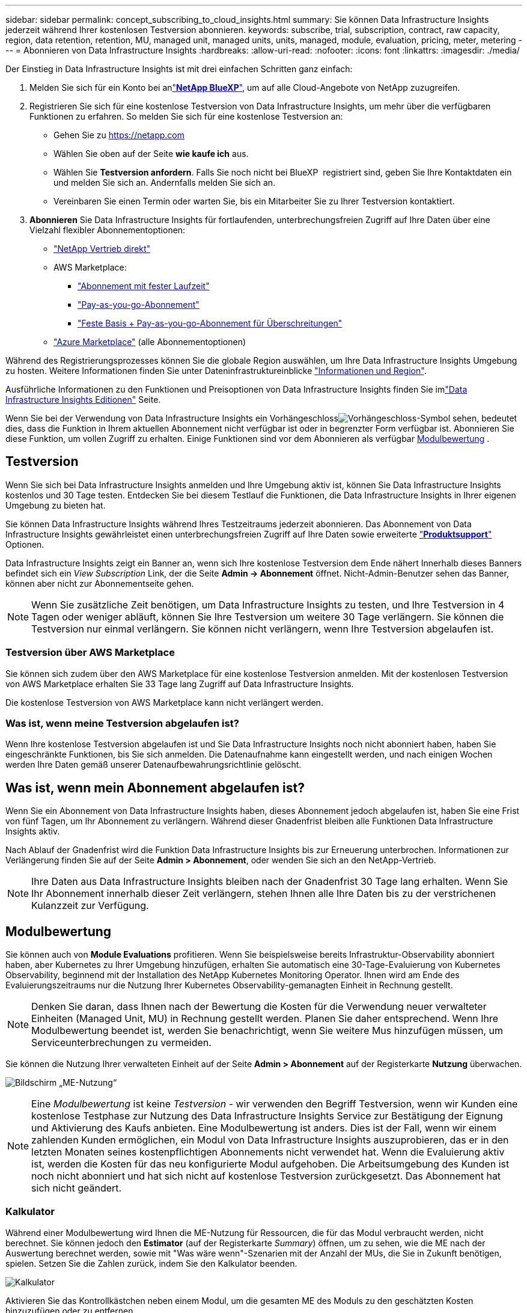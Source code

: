 ---
sidebar: sidebar 
permalink: concept_subscribing_to_cloud_insights.html 
summary: Sie können Data Infrastructure Insights jederzeit während Ihrer kostenlosen Testversion abonnieren. 
keywords: subscribe, trial, subscription, contract, raw capacity, region, data retention, retention, MU, managed unit, managed units, units, managed, module, evaluation, pricing, meter, metering 
---
= Abonnieren von Data Infrastructure Insights
:hardbreaks:
:allow-uri-read: 
:nofooter: 
:icons: font
:linkattrs: 
:imagesdir: ./media/


[role="lead"]
Der Einstieg in Data Infrastructure Insights ist mit drei einfachen Schritten ganz einfach:

. Melden Sie sich für ein Konto bei anlink:https://bluexp.netapp.com//["*NetApp BlueXP*"], um auf alle Cloud-Angebote von NetApp zuzugreifen.
. Registrieren Sie sich für eine kostenlose Testversion von Data Infrastructure Insights, um mehr über die verfügbaren Funktionen zu erfahren. So melden Sie sich für eine kostenlose Testversion an:
+
** Gehen Sie zu https://netapp.com[]
** Wählen Sie oben auf der Seite *wie kaufe ich* aus.
** Wählen Sie *Testversion anfordern*. Falls Sie noch nicht bei BlueXP  registriert sind, geben Sie Ihre Kontaktdaten ein und melden Sie sich an. Andernfalls melden Sie sich an.
** Vereinbaren Sie einen Termin oder warten Sie, bis ein Mitarbeiter Sie zu Ihrer Testversion kontaktiert.


. *Abonnieren* Sie Data Infrastructure Insights für fortlaufenden, unterbrechungsfreien Zugriff auf Ihre Daten über eine Vielzahl flexibler Abonnementoptionen:
+
** link:https://bluexp.netapp.com/contact-cds["NetApp Vertrieb direkt"]
** AWS Marketplace:
+
*** link:https://aws.amazon.com/marketplace/pp/prodview-axhuy7muvzfx2["Abonnement mit fester Laufzeit"]
*** link:https://aws.amazon.com/marketplace/pp/prodview-rn4qwencpjpge["Pay-as-you-go-Abonnement"]
*** link:https://aws.amazon.com/marketplace/pp/prodview-nku57vjsqdwzu["Feste Basis + Pay-as-you-go-Abonnement für Überschreitungen"]


** link:https://azuremarketplace.microsoft.com/en-us/marketplace/apps/netapp.dii_premium["Azure Marketplace"] (alle Abonnementoptionen)




Während des Registrierungsprozesses können Sie die globale Region auswählen, um Ihre Data Infrastructure Insights Umgebung zu hosten. Weitere Informationen finden Sie unter Dateninfrastruktureinblicke link:security_information_and_region.html["Informationen und Region"].

Ausführliche Informationen zu den Funktionen und Preisoptionen von Data Infrastructure Insights finden Sie imlink:https://www.netapp.com/cloud-services/cloud-insights/editions-pricing["Data Infrastructure Insights Editionen"] Seite.

Wenn Sie bei der Verwendung von Data Infrastructure Insights ein Vorhängeschlossimage:padlock.png["Vorhängeschloss"]-Symbol sehen, bedeutet dies, dass die Funktion in Ihrem aktuellen Abonnement nicht verfügbar ist oder in begrenzter Form verfügbar ist. Abonnieren Sie diese Funktion, um vollen Zugriff zu erhalten. Einige Funktionen sind vor dem Abonnieren als verfügbar <<module-evaluation,Modulbewertung>> .



== Testversion

Wenn Sie sich bei Data Infrastructure Insights anmelden und Ihre Umgebung aktiv ist, können Sie Data Infrastructure Insights kostenlos und 30 Tage testen. Entdecken Sie bei diesem Testlauf die Funktionen, die Data Infrastructure Insights in Ihrer eigenen Umgebung zu bieten hat.

Sie können Data Infrastructure Insights während Ihres Testzeitraums jederzeit abonnieren. Das Abonnement von Data Infrastructure Insights gewährleistet einen unterbrechungsfreien Zugriff auf Ihre Daten sowie erweiterte link:https://docs.netapp.com/us-en/cloudinsights/concept_requesting_support.html["*Produktsupport*"] Optionen.

Data Infrastructure Insights zeigt ein Banner an, wenn sich Ihre kostenlose Testversion dem Ende nähert Innerhalb dieses Banners befindet sich ein _View Subscription_ Link, der die Seite *Admin -> Abonnement* öffnet. Nicht-Admin-Benutzer sehen das Banner, können aber nicht zur Abonnementseite gehen.


NOTE: Wenn Sie zusätzliche Zeit benötigen, um Data Infrastructure Insights zu testen, und Ihre Testversion in 4 Tagen oder weniger abläuft, können Sie Ihre Testversion um weitere 30 Tage verlängern. Sie können die Testversion nur einmal verlängern. Sie können nicht verlängern, wenn Ihre Testversion abgelaufen ist.



=== Testversion über AWS Marketplace

Sie können sich zudem über den AWS Marketplace für eine kostenlose Testversion anmelden. Mit der kostenlosen Testversion von AWS Marketplace erhalten Sie 33 Tage lang Zugriff auf Data Infrastructure Insights.

Die kostenlose Testversion von AWS Marketplace kann nicht verlängert werden.



=== Was ist, wenn meine Testversion abgelaufen ist?

Wenn Ihre kostenlose Testversion abgelaufen ist und Sie Data Infrastructure Insights noch nicht abonniert haben, haben Sie eingeschränkte Funktionen, bis Sie sich anmelden. Die Datenaufnahme kann eingestellt werden, und nach einigen Wochen werden Ihre Daten gemäß unserer Datenaufbewahrungsrichtlinie gelöscht.



== Was ist, wenn mein *Abonnement* abgelaufen ist?

Wenn Sie ein Abonnement von Data Infrastructure Insights haben, dieses Abonnement jedoch abgelaufen ist, haben Sie eine Frist von fünf Tagen, um Ihr Abonnement zu verlängern. Während dieser Gnadenfrist bleiben alle Funktionen Data Infrastructure Insights aktiv.

Nach Ablauf der Gnadenfrist wird die Funktion Data Infrastructure Insights bis zur Erneuerung unterbrochen. Informationen zur Verlängerung finden Sie auf der Seite *Admin > Abonnement*, oder wenden Sie sich an den NetApp-Vertrieb.


NOTE: Ihre Daten aus Data Infrastructure Insights bleiben nach der Gnadenfrist 30 Tage lang erhalten. Wenn Sie Ihr Abonnement innerhalb dieser Zeit verlängern, stehen Ihnen alle Ihre Daten bis zu der verstrichenen Kulanzzeit zur Verfügung.



== Modulbewertung

Sie können auch von *Module Evaluations* profitieren. Wenn Sie beispielsweise bereits Infrastruktur-Observability abonniert haben, aber Kubernetes zu Ihrer Umgebung hinzufügen, erhalten Sie automatisch eine 30-Tage-Evaluierung von Kubernetes Observability, beginnend mit der Installation des NetApp Kubernetes Monitoring Operator. Ihnen wird am Ende des Evaluierungszeitraums nur die Nutzung Ihrer Kubernetes Observability-gemanagten Einheit in Rechnung gestellt.


NOTE: Denken Sie daran, dass Ihnen nach der Bewertung die Kosten für die Verwendung neuer verwalteter Einheiten (Managed Unit, MU) in Rechnung gestellt werden. Planen Sie daher entsprechend. Wenn Ihre Modulbewertung beendet ist, werden Sie benachrichtigt, wenn Sie weitere Mus hinzufügen müssen, um Serviceunterbrechungen zu vermeiden.

Sie können die Nutzung Ihrer verwalteten Einheit auf der Seite *Admin > Abonnement* auf der Registerkarte *Nutzung* überwachen.

image:Module_Trials_UsageTab.png["Bildschirm „ME-Nutzung“"]


NOTE: Eine _Modulbewertung_ ist keine _Testversion_ - wir verwenden den Begriff Testversion, wenn wir Kunden eine kostenlose Testphase zur Nutzung des Data Infrastructure Insights Service zur Bestätigung der Eignung und Aktivierung des Kaufs anbieten. Eine Modulbewertung ist anders. Dies ist der Fall, wenn wir einem zahlenden Kunden ermöglichen, ein Modul von Data Infrastructure Insights auszuprobieren, das er in den letzten Monaten seines kostenpflichtigen Abonnements nicht verwendet hat. Wenn die Evaluierung aktiv ist, werden die Kosten für das neu konfigurierte Modul aufgehoben. Die Arbeitsumgebung des Kunden ist noch nicht abonniert und hat sich nicht auf kostenlose Testversion zurückgesetzt. Das Abonnement hat sich nicht geändert.



=== Kalkulator

Während einer Modulbewertung wird Ihnen die ME-Nutzung für Ressourcen, die für das Modul verbraucht werden, nicht berechnet. Sie können jedoch den *Estimator* (auf der Registerkarte _Summary_) öffnen, um zu sehen, wie die ME nach der Auswertung berechnet werden, sowie mit "Was wäre wenn"-Szenarien mit der Anzahl der MUs, die Sie in Zukunft benötigen, spielen. Setzen Sie die Zahlen zurück, indem Sie den Kalkulator beenden.

image:Module_Trials_Estimator.png["Kalkulator"]

Aktivieren Sie das Kontrollkästchen neben einem Modul, um die gesamten ME des Moduls zu den geschätzten Kosten hinzuzufügen oder zu entfernen.

Mit dem Kalkulator können Sie außerdem sehen, wie die Zahlen für ein Add-On, bei dem Sie Ihre aktuelle Abonnementdauer beibehalten und die Anzahl der lizenzierten verwalteten Einheiten erhöhen, oder für ein Verlängerungsabonnement, das Sie beim Kauf Ihres aktuellen Abonnements erwerben würden, gestapelt werden Laufzeit endet.

Beachten Sie, dass Kunden nur einmal pro Abonnement für eine Modulbewertung berechtigt sind.



== Abonnementoptionen

Um sich zu registrieren, gehen Sie zu *Admin -> Abonnement*. Zusätzlich zu den *Abonnieren* Buttons können Sie Ihre installierten Datensammler sehen und Ihre geschätzte Zählung berechnen. In einer typischen Umgebung können Sie auf die Schaltfläche Self-Service AWS Marketplace klicken. Wenn in Ihrer Umgebung 1,000 oder mehr Managed Units enthalten sind oder davon erwartet werden, haben Sie ein Anrecht auf Volume Pricing.



=== Observability-Messung

Die Beobachtbarkeit von Einblicken in die Dateninfrastruktur lässt sich auf zwei Arten gemessen werden:

* Kapazitätsmessung
* Managed Unit Metering (Legacy)


Ihr Abonnement wird mit einer dieser Methoden gemessen, je nachdem, ob Sie bereits ein Abonnement haben oder ein neues Abonnement starten.



==== Kapazitätsmessung

Dateninfrastruktur Insights Observability misst die Nutzung nach der Storage-Tier des Mandanten. Sie können Speicher haben, die in eine oder mehrere dieser Kategorien fallen:

* Primäre Rohkost
* Objekt Raw
* Cloud Genutzt


Für jede Ebene wird eine andere Geschwindigkeit gemessen, wobei das gesamte Tier berechnet wird, sodass Ihnen eine gewichtete Berechtigung entsteht. Die Formel für die Berechnung der gewichteten Nutzung ist wie folgt:

 Weighted usage = Raw TiB + (0.1 x Object Tier Raw TiB) + (0.25 x Cloud Tier Provisioning TiB)
Um dies zu erleichtern, berechnet DII eine einzelne *gewichtete Berechtigungsnummer* auf Basis von _abonnierten_ Mengen; sie berechnet dann dieselbe Zahl basierend auf _Discovered_ Speicher und erklärt nur den Verstoß, wenn die erkannte Kapazität größer als die gewichtete Berechtigung ist. So können Sie flexibel die Mengen überwachen, die von den abonnierten Beträgen für jeden Tier abweichen, was DII zulässt, solange der gesamte erkannte Speicher innerhalb der abonnierten gewichteten Berechtigung liegt.



==== Managed Unit Metering (Legacy)

Dateninfrastruktureinblicke Infrastrukturbeobachtbarkeit und Kubernetes Observability Meter Nutzung pro *Managed Unit*. Die Nutzung Ihrer verwalteten Einheiten wird anhand der Anzahl der *Hosts oder virtuellen Maschinen* und der Menge der *unformatierten Kapazität* berechnet, die in Ihrer Infrastrukturumgebung verwaltet wird.

* 1 Managed Unit = 2 Hosts (jede virtuelle oder physische Maschine)
* 1 Managed Unit = 4 tib unformatierte Kapazität physischer oder virtueller Festplatten
* 1 Managed Unit = 40 tib unformatierte Kapazität ausgewählter sekundärer Speicher: AWS S3, Cohesity SmartFiles, Dell EMC Data Domain, Dell EMC ECS, Hitachi Content Platform, IBM Cleversafe, NetApp StorageGRID, Rubrik:
* 1 Managed Unit = 4 vCPUs von Uberentes.
+
** 1 Managed Unit K8s Adjustment = 2 Nodes oder Hosts, die auch von der Infrastruktur überwacht werden.






=== Messung Der Workload-Sicherheit

Die Workload-Sicherheit wird nach Cluster gemessen und verwendet denselben Ansatz wie die Observability-Messung.

Sie können Ihre Workload Security-Nutzung auf der Seite *Admin > Abonnement* auf der Registerkarte *Workload Security* anzeigen.

image:ws_metering_example_page.png["Admin > Subscription > Registerkarte Workload Security zeigt die Anzahl der Nodes der High-End-, Midrange- und Einstiegsklasse"]


NOTE: Bei bestehenden Workload Security-Abonnements wird die MU-Nutzung angepasst, sodass die Node-Nutzung keine verwalteten Einheiten verbraucht. Data Infrastructure Insights misst die Nutzung von Messgeräten, um die Compliance mit der lizenzierten Nutzung sicherzustellen.



== Wie kann ich mich anmelden?

Wenn Ihre Managed Unit weniger als 1,000 beträgt, können Sie sie über den NetApp Vertrieb oder  über AWS Marketplace abonnieren<<self-subscribe-through-aws-marketplace,Self-Subscribe>>.



=== Abonnieren Sie NetApp Sales Direct

Wenn die erwartete Anzahl der verwalteten Einheiten 1,000 oder höher ist, klicken Sie auf die link:https://www.netapp.com/forms/cloud-insights-contact-us["*Vertrieb Kontaktieren*"] Schaltfläche, um das NetApp-Vertriebsteam zu abonnieren.

Sie müssen Ihrem NetApp Vertriebsmitarbeiter Ihre Data Infrastructure Insights *Seriennummer* zur Verfügung stellen, damit Ihr bezahltes Abonnement auf Ihre Data Infrastructure Insights-Umgebung angewendet werden kann. Die Seriennummer identifiziert eindeutig Ihre Data Infrastructure Insights-Testumgebung und ist auf der Seite *Admin > Abonnement* zu finden.



=== Self-Subscribe über AWS Marketplace


NOTE: Sie müssen Kontoinhaber oder Administrator sein, um ein AWS Marketplace Abonnement auf Ihr vorhandenes Data Infrastructure Insights Testkonto anwenden zu können. Zusätzlich ist ein Amazon Web Services (AWS) Konto erforderlich.

Durch Klicken auf den Link Amazon Marketplace wird die AWS- https://aws.amazon.com/marketplace/pp/prodview-pbc3h2mkgaqxe["Einblicke In Die Dateninfrastruktur"]Abonnementseite geöffnet, auf der Sie Ihr Abonnement abschließen können. Beachten Sie, dass die Werte, die Sie im Rechner eingegeben haben, nicht auf der AWS-Abonnementseite ausgefüllt sind. Sie müssen auf dieser Seite die Gesamtzahl der verwalteten Einheiten eingeben.

Nachdem Sie die Gesamtzahl der verwalteten Einheiten eingegeben und entweder 12 Monate oder 36 Monate Abonnement-Laufzeit gewählt haben, klicken Sie auf *Konto einrichten*, um den Abonnementprozess abzuschließen.

Sobald das AWS Abonnement abgeschlossen ist, werden Sie zurück in die Data Infrastructure Insights Umgebung versetzt. Wenn die Umgebung nicht mehr aktiv ist (Sie haben sich z. B. abgemeldet), werden Sie zur Anmeldeseite von NetApp BlueXP weitergeleitet. Wenn Sie sich erneut bei Data Infrastructure Insights anmelden, ist Ihr Abonnement aktiv.


NOTE: Nachdem Sie auf der AWS Marketplace Seite auf *Konto einrichten* geklickt haben, müssen Sie den AWS Abonnementprozess innerhalb einer Stunde abschließen. Wenn Sie den Vorgang nicht innerhalb einer Stunde abschließen, müssen Sie erneut auf *Konto einrichten* klicken, um den Vorgang abzuschließen.

Wenn ein Problem auftritt und der Abonnementprozess nicht korrekt abgeschlossen werden kann, sehen Sie beim Anmelden in Ihrer Umgebung weiterhin das Banner „Testversion“. In diesem Fall können Sie zu *Admin > Abonnement* gehen und den Abonnementprozess wiederholen.



== Ihren Abonnementstatus Anzeigen

Sobald Ihr Abonnement aktiv ist, können Sie Ihren Abonnementstatus und die Nutzung der verwalteten Einheit über die Seite *Admin > Abonnement* anzeigen.

Auf der Registerkarte Subscription *Summary* werden folgende Elemente angezeigt:

* Aktuelle Ausgabe
* Seriennummer Des Abonnements
* Aktuelle ME-Berechtigung


Die Registerkarte *Usage* zeigt Ihnen Ihre aktuelle MU-Nutzung und wie diese Nutzung nach Datensammler unterteilt wird.

image:SubscriptionUsageByModule.png["MU-Nutzung nach Modul"]

Die Registerkarte *Verlauf* gibt Ihnen einen Einblick in Ihre MU-Nutzung in den letzten 7 bis 90 Tagen. Wenn Sie den Mauszeiger über eine Spalte im Diagramm halten, werden Sie nach Modul aufgeschlüsselt (z. B. Observability, Kubernetes).

image:Subscription_Usage_History.png["MU-Nutzungsverlauf"]



== Ihr Nutzungsmanagement anzeigen

Auf der Registerkarte Usage Management wird eine Übersicht über die Auslastung der verwalteten Einheiten sowie Registerkarten angezeigt, die den Verbrauch der verwalteten Einheiten nach Collector oder Kubernetes Cluster aufschlüsselung.


NOTE: Die Anzahl der nicht formatierten Einheiten für die verwaltete Kapazität entspricht einer Summe der gesamten Rohkapazität in der Umgebung und wird auf die nächste verwaltete Einheit aufgerundet.


NOTE: Die Summe der verwalteten Einheiten kann sich leicht von der Datensammler-Anzahl im Zusammenfassungsbereich unterscheiden. Dies liegt daran, dass die Anzahl der verwalteten Einheiten auf die nächste verwaltete Einheit aufgerundet wird. Die Summe dieser Zahlen in der Datensammler-Liste kann etwas höher sein als die Summe der verwalteten Einheiten im Statusbereich. Im Übersichtsbereich finden Sie die tatsächliche Anzahl der verwalteten Einheiten für Ihr Abonnement.

Falls sich Ihre Nutzung dem abonnierten Betrag nähert oder diesen überschreitet, können Sie die Nutzung verringern, indem Sie Datensammler löschen oder die Überwachung von Kubernetes-Clustern stoppen. Löschen Sie einen Eintrag in dieser Liste, indem Sie auf das Menü „drei Punkte“ klicken und _Löschen_ wählen.



=== Was passiert, wenn ich meine abonnierte Nutzung überüberschreitung?

Warnungen werden angezeigt, wenn die Nutzung der verwalteten Einheiten 80 %, 90 % und 100 % Ihres abonnierten Gesamtbetrags überschreitet:

[cols="2*a"]
|===
| *Bei mehr als:* | *Dies passiert / Empfohlene Aktion:* 


 a| 
*80%*
 a| 
Ein Informationsbanner wird angezeigt. Es ist keine Aktion erforderlich.



 a| 
*90%*
 a| 
Ein Warnbanner wird angezeigt. Sie können die Anzahl Ihrer abonnierten verwalteten Einheiten erhöhen.



 a| 
*100%*
 a| 
Ein Fehlerbanner wird angezeigt, bis Sie einen der folgenden Schritte ausführen:

* Entfernen Sie Data Collectors, damit Ihre Managed Unit-Nutzung Ihren abonnierten Betrag erreicht oder darunter liegt
* Ändern Sie Ihr Abonnement, um die Anzahl der abonnierten verwalteten Einheiten zu erhöhen


|===


== Melden Sie sich direkt an und überspringen Sie die Testversion

Sie können Data Infrastructure Insights auch direkt aus dem abonnieren https://aws.amazon.com/marketplace/pp/prodview-pbc3h2mkgaqxe["AWS Marketplace"], ohne zuvor eine Testumgebung zu erstellen. Sobald Ihr Abonnement abgeschlossen und Ihre Umgebung eingerichtet ist, werden Sie umgehend abonniert.



== Hinzufügen einer Berechtigungs-ID

Wenn Sie ein gültiges NetApp Produkt besitzen, das im Paket mit Data Infrastructure Insights erhältlich ist, können Sie dieses Produktseriennummer zu Ihrem bestehenden Abonnement von Data Infrastructure Insights hinzufügen. Wenn Sie beispielsweise NetApp Astra Control Center erworben haben, können Sie mithilfe der Astra Control Center Lizenzseriennummer das Abonnement unter Data Infrastructure Insights identifizieren. Dateninfrastruktur Insights bezeichnet dies als _Entitlement ID_.

Um Ihrem Data Infrastructure Insights-Abonnement eine Berechtigungskennung hinzuzufügen, klicken Sie auf der Seite *Admin > Abonnement* auf _+Berechtigungskennung_.

image:Subscription_AddEntitlementID.png["Fügen Sie eine Berechtigungs-ID zu Ihrem Abonnement hinzu"]

